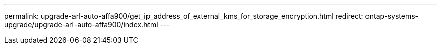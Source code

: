 ---
permalink: upgrade-arl-auto-affa900/get_ip_address_of_external_kms_for_storage_encryption.html
redirect: ontap-systems-upgrade/upgrade-arl-auto-affa900/index.html
---

// 2023 APR 24, ontap-systems-upgrade-issue 64
